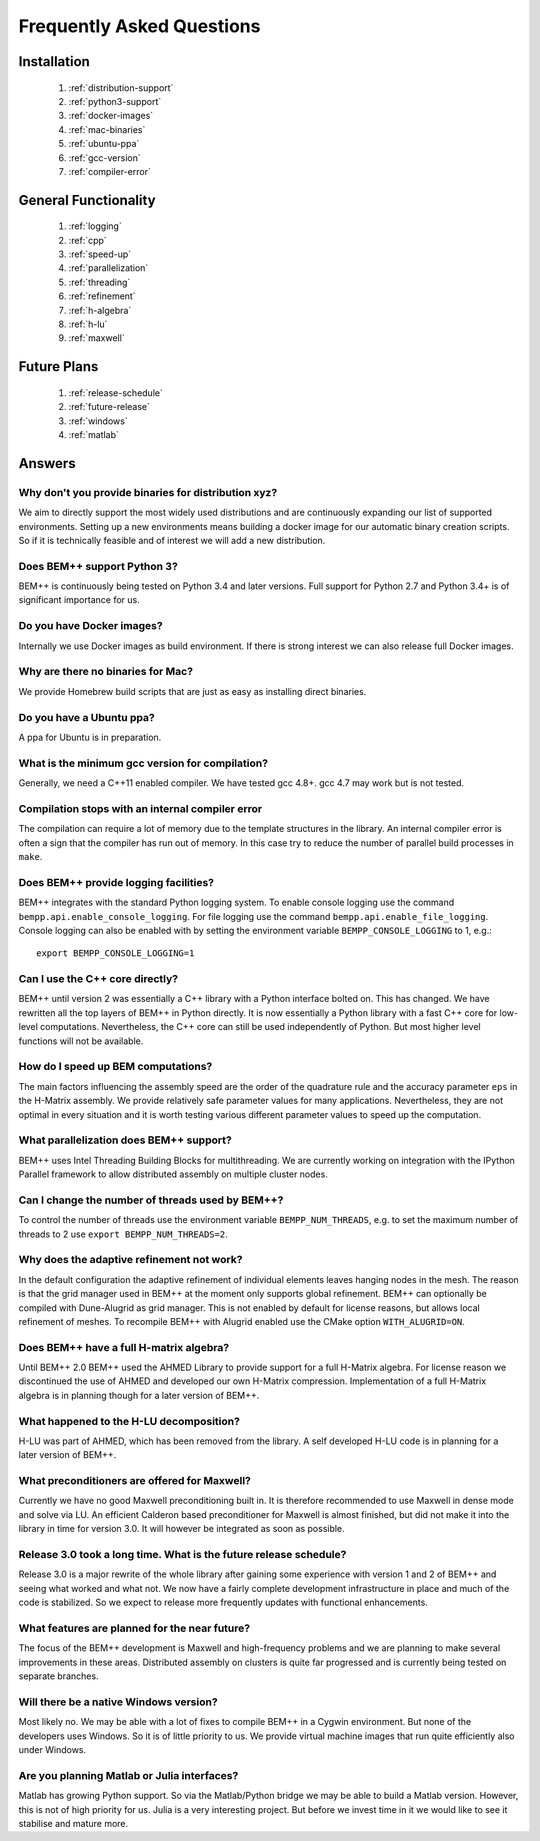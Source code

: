 Frequently Asked Questions
==========================

Installation
------------
    1. :ref:`distribution-support`
    2. :ref:`python3-support`
    3. :ref:`docker-images`
    4. :ref:`mac-binaries`
    5. :ref:`ubuntu-ppa`
    6. :ref:`gcc-version`
    7. :ref:`compiler-error`


           
General Functionality
---------------------
    1. :ref:`logging`
    2. :ref:`cpp`
    3. :ref:`speed-up`
    4. :ref:`parallelization`
    5. :ref:`threading`
    6. :ref:`refinement`
    7. :ref:`h-algebra`
    8. :ref:`h-lu`
    9. :ref:`maxwell`

Future Plans
------------
    1. :ref:`release-schedule`
    2. :ref:`future-release`
    3. :ref:`windows`       
    4. :ref:`matlab`

Answers
-------

.. _distribution-support:

Why don't you provide binaries for distribution xyz?
^^^^^^^^^^^^^^^^^^^^^^^^^^^^^^^^^^^^^^^^^^^^^^^^^^^^
We aim to directly support the most widely used distributions
and are continuously expanding our list of supported environments.
Setting up a new environments means building a docker image for
our automatic binary creation scripts. So if it is technically
feasible and of interest we will add a new distribution.

.. _python3-support:

Does BEM++ support Python 3?
^^^^^^^^^^^^^^^^^^^^^^^^^^^^
BEM++ is continuously being tested on Python 3.4 and later
versions. Full support for Python 2.7 and Python 3.4+ is
of significant importance for us.

.. _docker-images:

Do you have Docker images?
^^^^^^^^^^^^^^^^^^^^^^^^^^
Internally we use Docker images as build environment. If
there is strong interest we can also release full Docker
images.

.. _mac-binaries:

Why are there no binaries for Mac?
^^^^^^^^^^^^^^^^^^^^^^^^^^^^^^^^^^
We provide Homebrew build scripts that are just as easy as
installing direct binaries.

.. _ubuntu-ppa:

Do you have a Ubuntu ppa?
^^^^^^^^^^^^^^^^^^^^^^^^^
A ppa for Ubuntu is in preparation.

.. _gcc-version:

What is the minimum gcc version for compilation?
^^^^^^^^^^^^^^^^^^^^^^^^^^^^^^^^^^^^^^^^^^^^^^^^
Generally, we need a C++11 enabled compiler. We 
have tested gcc 4.8+. gcc 4.7 may work but is not
tested.

.. _compiler-error:

Compilation stops with an internal compiler error
^^^^^^^^^^^^^^^^^^^^^^^^^^^^^^^^^^^^^^^^^^^^^^^^^
The compilation can require a lot of memory due to
the template structures in the library. An internal
compiler error is often a sign that the compiler has
run out of memory. In this case try to reduce the number
of parallel build processes in ``make``.

.. _logging:

Does BEM++ provide logging facilities?
^^^^^^^^^^^^^^^^^^^^^^^^^^^^^^^^^^^^^^
BEM++ integrates with the standard Python logging system.
To enable console logging use the command ``bempp.api.enable_console_logging``.
For file logging use the command ``bempp.api.enable_file_logging``.
Console logging can also be enabled with by setting the environment
variable ``BEMPP_CONSOLE_LOGGING`` to 1, e.g.::

    export BEMPP_CONSOLE_LOGGING=1

.. _cpp:

Can I use the C++ core directly?
^^^^^^^^^^^^^^^^^^^^^^^^^^^^^^^^
BEM++ until version 2 was essentially a C++ library with a Python interface
bolted on. This has changed. We have rewritten all the top layers of BEM++
in Python directly. It is now essentially a Python library with a fast
C++ core for low-level computations. Nevertheless, the C++ core can still be
used independently of Python. But most higher level functions will not be
available.

.. _speed-up:

How do I speed up BEM computations?
^^^^^^^^^^^^^^^^^^^^^^^^^^^^^^^^^^^
The main factors influencing the assembly speed are the order of the 
quadrature rule and the accuracy parameter ``eps`` in the H-Matrix assembly.
We provide relatively safe parameter values for many applications. Nevertheless, they
are not optimal in every situation and it is worth testing various different
parameter values to speed up the computation.

.. _parallelization:

What parallelization does BEM++ support?
^^^^^^^^^^^^^^^^^^^^^^^^^^^^^^^^^^^^^^^^
BEM++ uses Intel Threading Building Blocks for multithreading. 
We are currently working on integration with the IPython Parallel framework to
allow distributed assembly on multiple cluster nodes.

.. _threading:

Can I change the number of threads used by BEM++?
^^^^^^^^^^^^^^^^^^^^^^^^^^^^^^^^^^^^^^^^^^^^^^^^^
To control the number of threads use the environment variable ``BEMPP_NUM_THREADS``, e.g. to set the maximum
number of threads to 2 use ``export BEMPP_NUM_THREADS=2``.

.. _refinement:

Why does the adaptive refinement not work?
^^^^^^^^^^^^^^^^^^^^^^^^^^^^^^^^^^^^^^^^^^
In the default configuration the adaptive refinement of individual elements leaves hanging nodes
in the mesh. The reason is that the grid manager used in BEM++ at the moment only supports
global refinement. BEM++ can optionally be compiled with Dune-Alugrid as grid manager. This is not
enabled by default for license reasons, but allows local refinement of meshes. To recompile BEM++
with Alugrid enabled use the CMake option ``WITH_ALUGRID=ON``.

.. _h-algebra:

Does BEM++ have a full H-matrix algebra?
^^^^^^^^^^^^^^^^^^^^^^^^^^^^^^^^^^^^^^^^
Until BEM++ 2.0 BEM++ used the AHMED Library to provide
support for a full H-Matrix algebra. For license reason we
discontinued the use of AHMED and developed our own H-Matrix
compression. Implementation of a full H-Matrix algebra is
in planning though for a later version of BEM++.

.. _h-lu:

What happened to the H-LU decomposition?
^^^^^^^^^^^^^^^^^^^^^^^^^^^^^^^^^^^^^^^^
H-LU was part of AHMED, which has been removed from the library.
A self developed H-LU code is in planning for a later version of BEM++.

.. _maxwell:

What preconditioners are offered for Maxwell?
^^^^^^^^^^^^^^^^^^^^^^^^^^^^^^^^^^^^^^^^^^^^^
Currently we have no good Maxwell preconditioning built in. It is 
therefore recommended to use Maxwell in dense mode and solve via LU.
An efficient Calderon based preconditioner for Maxwell is almost finished, but
did not make it into the library in time for version 3.0. It will however be
integrated as soon as possible.

.. _release-schedule:

Release 3.0 took a long time. What is the future release schedule?
^^^^^^^^^^^^^^^^^^^^^^^^^^^^^^^^^^^^^^^^^^^^^^^^^^^^^^^^^^^^^^^^^^
Release 3.0 is a major rewrite of the whole library after gaining some
experience with version 1 and 2 of BEM++ and seeing what worked and what not.
We now have a fairly complete development infrastructure in place and
much of the code is stabilized. So we expect to release more frequently updates
with functional enhancements.

.. _future-release:

What features are planned for the near future?
^^^^^^^^^^^^^^^^^^^^^^^^^^^^^^^^^^^^^^^^^^^^^^
The focus of the BEM++ development is Maxwell and high-frequency
problems and we are planning to make several improvements in these areas.
Distributed assembly on clusters is quite far progressed and is currently being
tested on separate branches.

.. _windows:

Will there be a native Windows version?
^^^^^^^^^^^^^^^^^^^^^^^^^^^^^^^^^^^^^^^
Most likely no. We may be able with a lot of fixes to compile BEM++ in a Cygwin
environment. But none of the developers uses Windows. So it is of little priority to us.
We provide virtual machine images that run quite efficiently also under Windows.

.. _matlab:

Are you planning Matlab or Julia interfaces?
^^^^^^^^^^^^^^^^^^^^^^^^^^^^^^^^^^^^^^^^^^^^
Matlab has growing Python support. So via the Matlab/Python bridge we may be able
to build a Matlab version. However, this is not of high priority for us. Julia is
a very interesting project. But before we invest time in it we would like to see it
stabilise and mature more.





 















